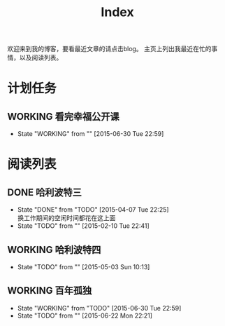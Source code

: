 #+TITLE: Index
#+OPTIONS:     H:3 num:nil toc:t \n:nil @:t ::t |:t ^:nil -:t f:t *:t <:t
欢迎来到我的博客，要看最近文章的请点击blog。
主页上列出我最近在忙的事情，以及阅读列表。


* 计划任务
** WORKING 看完幸福公开课
- State "WORKING"    from ""           [2015-06-30 Tue 22:59]
* 阅读列表
** DONE 哈利波特三
- State "DONE"       from "TODO"       [2015-04-07 Tue 22:25] \\
  换工作期间的空闲时间都花在这上面
- State "TODO"       from ""           [2015-02-10 Tue 22:41]
** WORKING 哈利波特四
- State "TODO"       from ""           [2015-05-03 Sun 10:13]
** WORKING 百年孤独
- State "WORKING"    from "TODO"       [2015-06-30 Tue 22:59]
- State "TODO"       from ""           [2015-06-22 Mon 22:21]
